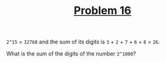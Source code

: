 #+TITLE: [[https://projecteuler.net/problem=16][Problem 16]]

=2^15= = =32768= and the sum of its digits is =3= + =2= + =7= + =6= + =8= =
=26=.

What is the sum of the digits of the number =2^1000=?
